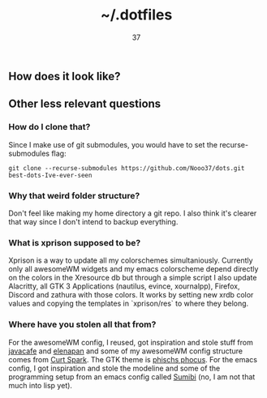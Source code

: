 #+title: ~/.dotfiles
#+author: 37

** How does it look like?

[[https://media.discordapp.net/attachments/655947537538088962/788151542863233034/rice.png]]

** Other less relevant questions
*** How do I clone that?
Since I make use of git submodules, you would have to set the recurse-submodules flag:

#+begin_src 
git clone --recurse-submodules https://github.com/Nooo37/dots.git best-dots-Ive-ever-seen
#+end_src

*** Why that weird folder structure?
Don't feel like making my home directory a git repo. I also think it's clearer that way since I don't intend to backup everything.
*** What is xprison supposed to be?
Xprison is a way to update all my colorschemes simultaniously. Currently only all awesomeWM widgets and my emacs colorscheme depend directly on the colors in the Xresource db but through a simple script I also update Alacritty, all GTK 3 Applications (nautilus, evince, xournalpp), Firefox, Discord and zathura with those colors. It works by setting new xrdb color values and copying the templates in `xprison/res` to where they belong. 
*** Where have you stolen all that from?
For the awesomeWM config, I reused, got inspiration and stole stuff from [[https://github.com/javacafe01][javacafe]] and [[https://github.com/elenapan/][elenapan]] and some of my awesomeWM config structure comes from [[https://gitlab.com/bloxiebird/linux-awesomewm-modular-starter-kit/][Curt Spark]]. The GTK theme is [[https://github.com/phocus/gtk][phischs phocus]]. For the emacs config, I got inspiration and stole the modeline and some of the programming setup from an emacs config called [[https://github.com/Jimmysit0/sumibi/][Sumibi]] (no, I am not that much into lisp yet).
